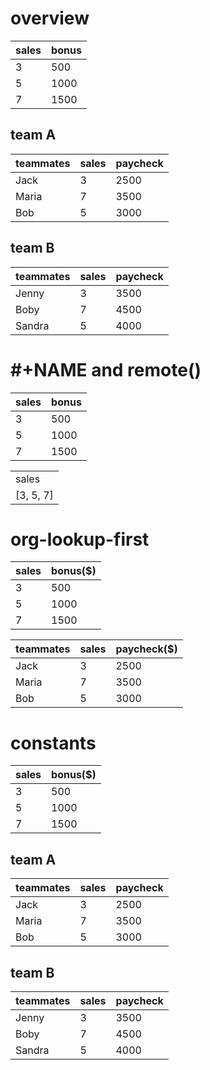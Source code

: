 * overview
| sales | bonus |
|-------+-------|
|     3 |   500 |
|     5 |  1000 |
|     7 |  1500 |

** team A
# fixed part: 2000

| teammates | sales | paycheck |
|-----------+-------+----------|
| Jack      |     3 |     2500 |
| Maria     |     7 |     3500 |
| Bob       |     5 |     3000 |

** team B
# fixed part: 3000

| teammates | sales | paycheck |
|-----------+-------+----------|
| Jenny     |     3 |     3500 |
| Boby      |     7 |     4500 |
| Sandra    |     5 |     4000 |
* #+NAME and remote()

#+NAME: bonus
| sales | bonus |
|-------+-------|
|     3 |   500 |
|     5 |  1000 |
|     7 |  1500 |

| sales     |
| [3, 5, 7] |
#+TBLFM: @1$1=remote(bonus,@1$1)::@2$1=remote(bonus,@2$1..@4$1)

* org-lookup-first

#+NAME: bonus
| sales | bonus($) |
|-------+----------|
|     3 |      500 |
|     5 |     1000 |
|     7 |     1500 |

| teammates | sales | paycheck($) |
|-----------+-------+-------------|
| Jack      |     3 |        2500 |
| Maria     |     7 |        3500 |
| Bob       |     5 |        3000 |
#+TBLFM: $>='(+ 2000 (org-lookup-first $2 '(remote(bonus,@2$1..@4$1)) '(remote(bonus,@2$2..@4$2))));N

* constants
#+NAME: bonus
| sales | bonus($) |
|-------+----------|
|     3 |      500 |
|     5 |     1000 |
|     7 |     1500 |
** team A
:PROPERTIES:
:FIXED:    2000
:END:

| teammates | sales | paycheck |
|-----------+-------+----------|
| Jack      |     3 |     2500 |
| Maria     |     7 |     3500 |
| Bob       |     5 |     3000 |
#+TBLFM: $>='(+ $PROP_FIXED (org-lookup-first $2 '(remote(bonus,@2$1..@4$1)) '(remote(bonus,@2$2..@4$2))));N

** team B
:PROPERTIES:
:FIXED:    3000
:END:

| teammates | sales | paycheck |
|-----------+-------+----------|
| Jenny     |     3 |     3500 |
| Boby      |     7 |     4500 |
| Sandra    |     5 |     4000 |
#+TBLFM: $>='(+ $PROP_FIXED (org-lookup-first $2 '(remote(bonus,@2$1..@4$1)) '(remote(bonus,@2$2..@4$2))));N
